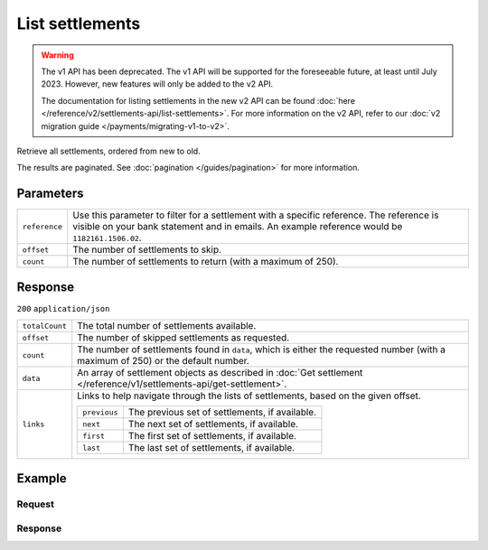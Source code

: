 List settlements
================
.. api-name:: Settlements API
   :version: 1

.. warning:: The v1 API has been deprecated. The v1 API will be supported for the foreseeable future, at least until
             July 2023. However, new features will only be added to the v2 API.

             The documentation for listing settlements in the new v2 API can be found
             :doc:`here </reference/v2/settlements-api/list-settlements>`. For more information on the v2 API, refer to
             our :doc:`v2 migration guide </payments/migrating-v1-to-v2>`.

.. endpoint::
   :method: GET
   :url: https://api.mollie.com/v1/settlements

.. authentication::
   :api_keys: false
   :organization_access_tokens: false
   :oauth: true

Retrieve all settlements, ordered from new to old.

The results are paginated. See :doc:`pagination </guides/pagination>` for more information.

Parameters
----------
.. list-table::
   :widths: auto

   * - ``reference``

       .. type:: string
          :required: false

     - Use this parameter to filter for a settlement with a specific reference. The reference is visible on
       your bank statement and in emails. An example reference would be ``1182161.1506.02``.

   * - ``offset``

       .. type:: integer
          :required: false

     - The number of settlements to skip.

   * - ``count``

       .. type:: integer
          :required: false

     - The number of settlements to return (with a maximum of 250).

Response
--------
``200`` ``application/json``

.. list-table::
   :widths: auto

   * - ``totalCount``

       .. type:: integer

     - The total number of settlements available.

   * - ``offset``

       .. type:: integer

     - The number of skipped settlements as requested.

   * - ``count``

       .. type:: integer

     - The number of settlements found in ``data``, which is either the requested number (with a maximum of 250) or the
       default number.

   * - ``data``

       .. type:: array

     - An array of settlement objects as described in
       :doc:`Get settlement </reference/v1/settlements-api/get-settlement>`.

   * - ``links``

       .. type:: object

     - Links to help navigate through the lists of settlements, based on the given offset.

       .. list-table::
          :widths: auto

          * - ``previous``

              .. type:: string

            - The previous set of settlements, if available.

          * - ``next``

              .. type:: string

            - The next set of settlements, if available.

          * - ``first``

              .. type:: string

            - The first set of settlements, if available.

          * - ``last``

              .. type:: string

            - The last set of settlements, if available.

Example
-------

Request
^^^^^^^
.. code-block:: bash
   :linenos:

   curl -X GET https://api.mollie.com/v1/settlements \
       -H "Authorization: Bearer access_Wwvu7egPcJLLJ9Kb7J632x8wJ2zMeJ"

Response
^^^^^^^^
.. code-block:: none
   :linenos:

   HTTP/1.1 200 OK
   Content-Type: application/json

   {
       "totalCount": 9,
       "offset": 0,
       "count": 9,
       "data": [
           {
               "resource": "settlement",
               "id": "stl_jDk30akdN",
               "reference": "123456.1501.02",
               "createdDatetime": "2015-01-09T07:00:00.0Z",
               "settledDatetime": "2015-01-09T07:00:00.0Z",
               "status": "paidout",
               "amount": "994.55",
               "periods": {
                   "2015": {
                       "01": {
                           "revenue": [
                               {
                                   "description": "iDEAL",
                                   "method": "ideal",
                                   "count": 3,
                                   "amount": {
                                       "net": "100.0000",
                                       "vat": null,
                                       "gross": "100.0000"
                                   }
                               }
                           ],
                           "costs": [
                               {
                                   "description": "iDEAL",
                                   "method": "ideal",
                                   "count": 3,
                                   "amount": {
                                       "net": "4.5000",
                                       "vat": "0.9450",
                                       "gross": "5.4450"
                                   }
                               }
                           ]
                       }
                   }
               },
               "links": {
                   "chargebacks": "https://api.mollie.com/v1/settlements/stl_jDk30akdN/chargebacks",
                   "payments": "https://api.mollie.com/v1/settlements/stl_jDk30akdN/payments",
                   "refunds": "https://api.mollie.com/v1/settlements/stl_jDk30akdN/refunds"
               },
               "paymentIds": [
                   "tr_RpAwK4A7dg",
                   "tr_V22Ek4ttj5",
                   "tr_ReitZQReAz"
               ]
           },
           {
               "resource": "settlement",
               "id": "stl_pAd3Vq83",
               "reference": "123456.1501.01",
               "settledDatetime": "2015-01-02T07:00:00.0Z",
               "status": "paidout",
               "amount": "993.58",
               "periods": {
                   "2015": {
                       "01": {
                           "revenue": [
                               {
                                   "description": "Creditcard",
                                   "method": "creditcard",
                                   "count": 10,
                                   "amount": {
                                       "net": "100.0000",
                                       "vat": null,
                                       "gross": "100.0000"
                                   }
                               }
                           ],
                           "costs": [
                               {
                                   "description": "Creditcard",
                                   "method": "creditcard",
                                   "count": 10,
                                   "rate": {
                                       "fixed": "0.25",
                                       "percent": null
                                   },
                                   "amount": {
                                       "net": "2.5000",
                                       "vat": "0.5250",
                                       "gross": "3.0250"
                                   }
                               },
                               {
                                   "description": "Creditcard vaste transactiekosten",
                                   "method": "creditcard",
                                   "count": 10,
                                   "rate": {
                                       "fixed": null,
                                       "percent": "2.80"
                                   },
                                   "amount": {
                                       "net": "2.8000",
                                       "vat": "0.5880",
                                       "gross": "3.3880"
                                   }
                               }
                           ]
                       }
                   }
               },
               "links": {
                   "chargebacks": "https://api.mollie.com/v1/settlements/stl_pAd3Vq83/chargebacks",
                   "payments": "https://api.mollie.com/v1/settlements/stl_pAd3Vq83/payments",
                   "refunds": "https://api.mollie.com/v1/settlements/stl_pAd3Vq83/refunds"
               },
               "paymentIds": [
                   "tr_s3cMndA7dg",
                   "tr_Vs3cPTdtj5",
                   "tr_Q3cEnMReAz",
                   "..."
               ]
           },
           { },
           { }
       ],
       "links": {
           "first": "https://api.mollie.com/v1/settlements?count=10&offset=0",
           "previous": null,
           "next": "https://api.mollie.com/v1/settlements?count=10&offset=10",
           "last": "https://api.mollie.com/v1/settlements?count=10&offset=20"
       }
   }
